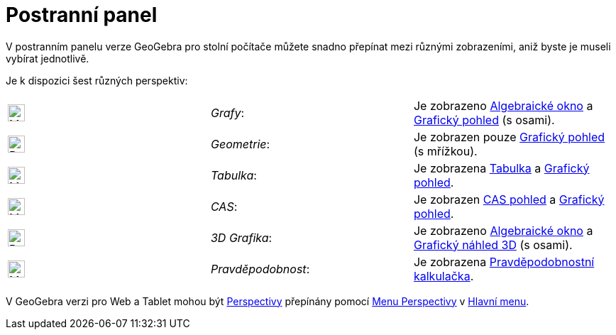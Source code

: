 = Postranní panel
:page-en: Sidebar
ifdef::env-github[:imagesdir: /cs/modules/ROOT/assets/images]

V postranním panelu verze GeoGebra pro stolní počítače můžete snadno přepínat mezi různými zobrazeními, aniž byste je museli vybírat jednotlivě.

Je k dispozici šest různých perspektiv:

[cols=",,",]
|===
|image:24px-Menu_view_algebra.svg.png[Menu view algebra.svg,width=24,height=24] |_Grafy_:
|Je zobrazeno xref:/Algebraické_okno.adoc[Algebraické okno] a xref:/Grafický_pohled.adoc[Grafický pohled] (s osami).

|image:24px-Perspectives_geometry.svg.png[Perspectives geometry.svg,width=24,height=24] |_Geometrie_: |Je zobrazen pouze
xref:/Grafický_pohled.adoc[Grafický pohled] (s mřížkou).

|image:24px-Menu_view_spreadsheet.svg.png[Menu view spreadsheet.svg,width=24,height=24] |_Tabulka_:
|Je zobrazena xref:/Tabulka.adoc[Tabulka] a xref:/Grafický_pohled.adoc[Grafický pohled].

|image:24px-Menu_view_cas.svg.png[Menu view cas.svg,width=24,height=24] |_CAS_: |Je zobrazen xref:/CAS_pohled.adoc[CAS pohled] a
xref:/Grafický_pohled.adoc[Grafický pohled].

|image:24px-Perspectives_algebra_3Dgraphics.svg.png[Perspectives algebra 3Dgraphics.svg,width=24,height=24] |_3D
Grafika_: |Je zobrazeno xref:/Algebraické_okno.adoc[Algebraické okno] a xref:/Grafický_náhled_3D.adoc[Grafický náhled 3D] (s osami).

|image:24px-Menu_view_probability.svg.png[Menu view probability.svg,width=24,height=24] |_Pravděpodobnost_: |Je zobrazena
xref:/Pravděpodobnostní_kalkulačka.adoc[Pravděpodobnostní kalkulačka].
|===

[POZNÁMKA]
====

V GeoGebra verzi pro Web a Tablet  mohou být xref:/Perspectivy.adoc[Perspectivy] přepínány pomocí
xref:/Menu_Perspektivy.adoc[Menu Perspectivy] v xref:/Hlavní_menu.adoc[Hlavní menu].

====
